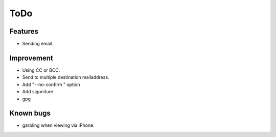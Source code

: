 ToDo
====

Features
--------

* Sending  email.

Improvement
-----------

* Using CC or BCC.
* Send to multiple destination mailaddress.
* Add "--no-confirm " option
* Add siguniture
* gpg

Known bugs
---------

* garbling when viewing via iPhone.
